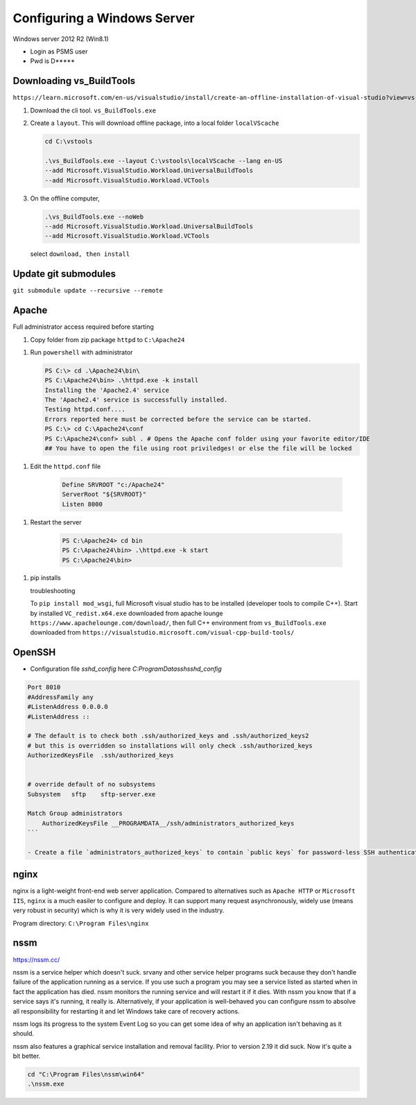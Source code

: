 Configuring a Windows Server
=================================

Windows server 2012 R2 (Win8.1)

- Login as PSMS user
- Pwd is D*****

Downloading vs_BuildTools 
-------------------------

``https://learn.microsoft.com/en-us/visualstudio/install/create-an-offline-installation-of-visual-studio?view=vs-2022``

#. Download the cli tool. ``vs_BuildTools.exe``

#. Create a ``layout``. This will download offline package, into a local folder ``localVScache``

   .. code-block:: shell

        cd C:\vstools

        .\vs_BuildTools.exe --layout C:\vstools\localVScache --lang en-US 
        --add Microsoft.VisualStudio.Workload.UniversalBuildTools 
        --add Microsoft.VisualStudio.Workload.VCTools

#. On the offline computer, 
   
   .. code-block:: shell

        .\vs_BuildTools.exe --noWeb 
        --add Microsoft.VisualStudio.Workload.UniversalBuildTools 
        --add Microsoft.VisualStudio.Workload.VCTools
   
   select ``download, then install``


Update git submodules
---------------------
``git submodule update --recursive --remote``




Apache
-----------

Full administrator access required before starting

1. Copy folder from zip package ``httpd`` to ``C:\Apache24``

1. Run ``powershell`` with administrator

   .. code-block:: shell

        PS C:\> cd .\Apache24\bin\
        PS C:\Apache24\bin> .\httpd.exe -k install
        Installing the 'Apache2.4' service
        The 'Apache2.4' service is successfully installed.
        Testing httpd.conf....
        Errors reported here must be corrected before the service can be started.
        PS C:\> cd C:\Apache24\conf
        PS C:\Apache24\conf> subl . # Opens the Apache conf folder using your favorite editor/IDE    
        ## You have to open the file using root priviledges! or else the file will be locked


1. Edit the ``httpd.conf`` file

    .. code-block:: text

        Define SRVROOT "c:/Apache24"
        ServerRoot "${SRVROOT}"
        Listen 8000


1. Restart the server

    .. code-block:: shell

        PS C:\Apache24> cd bin
        PS C:\Apache24\bin> .\httpd.exe -k start
        PS C:\Apache24\bin>


1. pip installs

   troubleshooting
   
   To ``pip install mod_wsgi``, full Microsoft visual studio has to be installed 
   (developer tools to compile C++). Start by installed ``VC_redist.x64.exe`` downloaded 
   from apache lounge ``https://www.apachelounge.com/download/``, then full C++ 
   environment from ``vs_BuildTools.exe`` downloaded from 
   ``https://visualstudio.microsoft.com/visual-cpp-build-tools/``
 


OpenSSH
-----------

- Configuration file `sshd_config` here `C:\ProgramData\ssh\sshd_config`

.. code-block:: shell

    Port 8010
    #AddressFamily any
    #ListenAddress 0.0.0.0
    #ListenAddress ::

    # The default is to check both .ssh/authorized_keys and .ssh/authorized_keys2
    # but this is overridden so installations will only check .ssh/authorized_keys
    AuthorizedKeysFile	.ssh/authorized_keys


    # override default of no subsystems
    Subsystem	sftp	sftp-server.exe

    Match Group administrators
        AuthorizedKeysFile __PROGRAMDATA__/ssh/administrators_authorized_keys
    ```

    - Create a file `administrators_authorized_keys` to contain `public keys` for password-less SSH authentication


nginx
------------------

nginx is a light-weight front-end web server application.
Compared to alternatives such as ``Apache HTTP`` or ``Microsoft IIS``, ``nginx``
is a much easiler to configure and deploy. It can support many request asynchronously, 
widely use (means very robust in security) which is why it is very widely used in 
the industry.

Program directory: ``C:\Program Files\nginx``


nssm
------------------

https://nssm.cc/

nssm is a service helper which doesn't suck. srvany and other service helper programs suck because 
they don't handle failure of the application running as a service. If you use such a program 
you may see a service listed as started when in fact the application has died. nssm monitors 
the running service and will restart it if it dies. With nssm you know that if a service says it's running, 
it really is. Alternatively, if your application is well-behaved you can configure nssm to absolve all 
responsibility for restarting it and let Windows take care of recovery actions.

nssm logs its progress to the system Event Log so you can get some idea of why an application isn't 
behaving as it should.

nssm also features a graphical service installation and removal facility. 
Prior to version 2.19 it did suck. Now it's quite a bit better.


.. code-block:: powershell

    cd "C:\Program Files\nssm\win64"
    .\nssm.exe 





